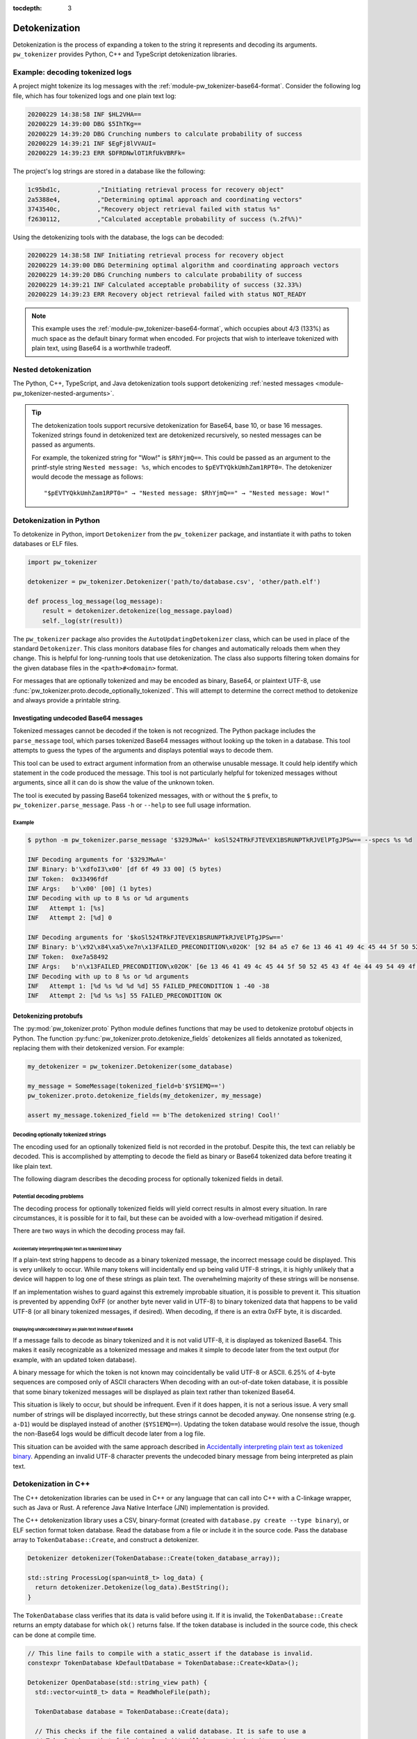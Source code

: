 :tocdepth: 3

.. _module-pw_tokenizer-detokenization:

==============
Detokenization
==============
.. pigweed-module-subpage::
   :name: pw_tokenizer

Detokenization is the process of expanding a token to the string it represents
and decoding its arguments. ``pw_tokenizer`` provides Python, C++ and
TypeScript detokenization libraries.

--------------------------------
Example: decoding tokenized logs
--------------------------------
A project might tokenize its log messages with the
:ref:`module-pw_tokenizer-base64-format`. Consider the following log file, which
has four tokenized logs and one plain text log:

.. code-block:: text

   20200229 14:38:58 INF $HL2VHA==
   20200229 14:39:00 DBG $5IhTKg==
   20200229 14:39:20 DBG Crunching numbers to calculate probability of success
   20200229 14:39:21 INF $EgFj8lVVAUI=
   20200229 14:39:23 ERR $DFRDNwlOT1RfUkVBRFk=

The project's log strings are stored in a database like the following:

.. code-block::

   1c95bd1c,          ,"Initiating retrieval process for recovery object"
   2a5388e4,          ,"Determining optimal approach and coordinating vectors"
   3743540c,          ,"Recovery object retrieval failed with status %s"
   f2630112,          ,"Calculated acceptable probability of success (%.2f%%)"

Using the detokenizing tools with the database, the logs can be decoded:

.. code-block:: text

   20200229 14:38:58 INF Initiating retrieval process for recovery object
   20200229 14:39:00 DBG Determining optimal algorithm and coordinating approach vectors
   20200229 14:39:20 DBG Crunching numbers to calculate probability of success
   20200229 14:39:21 INF Calculated acceptable probability of success (32.33%)
   20200229 14:39:23 ERR Recovery object retrieval failed with status NOT_READY

.. note::

   This example uses the :ref:`module-pw_tokenizer-base64-format`, which
   occupies about 4/3 (133%) as much space as the default binary format when
   encoded. For projects that wish to interleave tokenized with plain text,
   using Base64 is a worthwhile tradeoff.

.. _module-pw_tokenizer-base64-decoding:

---------------------
Nested detokenization
---------------------
The Python, C++, TypeScript, and Java detokenization tools support detokenizing
:ref:`nested messages <module-pw_tokenizer-nested-arguments>`.

.. tip::
   The detokenization tools support recursive detokenization for Base64, base
   10, or base 16 messages. Tokenized strings found in detokenized text are
   detokenized recursively, so nested messages can be passed as arguments.

   For example, the tokenized string for "Wow!" is ``$RhYjmQ==``. This could be
   passed as an argument to the printf-style string ``Nested message: %s``,
   which encodes to ``$pEVTYQkkUmhZam1RPT0=``. The detokenizer would decode the
   message as follows:

   ::

     "$pEVTYQkkUmhZam1RPT0=" → "Nested message: $RhYjmQ==" → "Nested message: Wow!"

------------------------
Detokenization in Python
------------------------
To detokenize in Python, import ``Detokenizer`` from the ``pw_tokenizer``
package, and instantiate it with paths to token databases or ELF files.

.. code-block:: python

   import pw_tokenizer

   detokenizer = pw_tokenizer.Detokenizer('path/to/database.csv', 'other/path.elf')

   def process_log_message(log_message):
       result = detokenizer.detokenize(log_message.payload)
       self._log(str(result))

The ``pw_tokenizer`` package also provides the ``AutoUpdatingDetokenizer``
class, which can be used in place of the standard ``Detokenizer``. This class
monitors database files for changes and automatically reloads them when they
change. This is helpful for long-running tools that use detokenization. The
class also supports filtering token domains for the given database files in the
``<path>#<domain>`` format.

For messages that are optionally tokenized and may be encoded as binary,
Base64, or plaintext UTF-8, use
:func:`pw_tokenizer.proto.decode_optionally_tokenized`. This will attempt to
determine the correct method to detokenize and always provide a printable
string.

Investigating undecoded Base64 messages
=======================================
Tokenized messages cannot be decoded if the token is not recognized. The Python
package includes the ``parse_message`` tool, which parses tokenized Base64
messages without looking up the token in a database. This tool attempts to guess
the types of the arguments and displays potential ways to decode them.

This tool can be used to extract argument information from an otherwise unusable
message. It could help identify which statement in the code produced the
message. This tool is not particularly helpful for tokenized messages without
arguments, since all it can do is show the value of the unknown token.

The tool is executed by passing Base64 tokenized messages, with or without the
``$`` prefix, to ``pw_tokenizer.parse_message``. Pass ``-h`` or ``--help`` to
see full usage information.

Example
-------
.. code-block::

   $ python -m pw_tokenizer.parse_message '$329JMwA=' koSl524TRkFJTEVEX1BSRUNPTkRJVElPTgJPSw== --specs %s %d

   INF Decoding arguments for '$329JMwA='
   INF Binary: b'\xdfoI3\x00' [df 6f 49 33 00] (5 bytes)
   INF Token:  0x33496fdf
   INF Args:   b'\x00' [00] (1 bytes)
   INF Decoding with up to 8 %s or %d arguments
   INF   Attempt 1: [%s]
   INF   Attempt 2: [%d] 0

   INF Decoding arguments for '$koSl524TRkFJTEVEX1BSRUNPTkRJVElPTgJPSw=='
   INF Binary: b'\x92\x84\xa5\xe7n\x13FAILED_PRECONDITION\x02OK' [92 84 a5 e7 6e 13 46 41 49 4c 45 44 5f 50 52 45 43 4f 4e 44 49 54 49 4f 4e 02 4f 4b] (28 bytes)
   INF Token:  0xe7a58492
   INF Args:   b'n\x13FAILED_PRECONDITION\x02OK' [6e 13 46 41 49 4c 45 44 5f 50 52 45 43 4f 4e 44 49 54 49 4f 4e 02 4f 4b] (24 bytes)
   INF Decoding with up to 8 %s or %d arguments
   INF   Attempt 1: [%d %s %d %d %d] 55 FAILED_PRECONDITION 1 -40 -38
   INF   Attempt 2: [%d %s %s] 55 FAILED_PRECONDITION OK


.. _module-pw_tokenizer-protobuf-tokenization-python:

Detokenizing protobufs
======================
The :py:mod:`pw_tokenizer.proto` Python module defines functions that may be
used to detokenize protobuf objects in Python. The function
:py:func:`pw_tokenizer.proto.detokenize_fields` detokenizes all fields
annotated as tokenized, replacing them with their detokenized version. For
example:

.. code-block:: python

   my_detokenizer = pw_tokenizer.Detokenizer(some_database)

   my_message = SomeMessage(tokenized_field=b'$YS1EMQ==')
   pw_tokenizer.proto.detokenize_fields(my_detokenizer, my_message)

   assert my_message.tokenized_field == b'The detokenized string! Cool!'

Decoding optionally tokenized strings
-------------------------------------
The encoding used for an optionally tokenized field is not recorded in the
protobuf. Despite this, the text can reliably be decoded. This is accomplished
by attempting to decode the field as binary or Base64 tokenized data before
treating it like plain text.

The following diagram describes the decoding process for optionally tokenized
fields in detail.

.. mermaid::

  flowchart TD
     start([Received bytes]) --> binary

     binary[Decode as<br>binary tokenized] --> binary_ok
     binary_ok{Detokenizes<br>successfully?} -->|no| utf8
     binary_ok -->|yes| done_binary([Display decoded binary])

     utf8[Decode as UTF-8] --> utf8_ok
     utf8_ok{Valid UTF-8?} -->|no| base64_encode
     utf8_ok -->|yes| base64

     base64_encode[Encode as<br>tokenized Base64] --> display
     display([Display encoded Base64])

     base64[Decode as<br>Base64 tokenized] --> base64_ok

     base64_ok{Fully<br>or partially<br>detokenized?} -->|no| is_plain_text
     base64_ok -->|yes| base64_results

     is_plain_text{Text is<br>printable?} -->|no| base64_encode
     is_plain_text-->|yes| plain_text

     base64_results([Display decoded Base64])
     plain_text([Display text])

Potential decoding problems
---------------------------
The decoding process for optionally tokenized fields will yield correct results
in almost every situation. In rare circumstances, it is possible for it to fail,
but these can be avoided with a low-overhead mitigation if desired.

There are two ways in which the decoding process may fail.

Accidentally interpreting plain text as tokenized binary
^^^^^^^^^^^^^^^^^^^^^^^^^^^^^^^^^^^^^^^^^^^^^^^^^^^^^^^^
If a plain-text string happens to decode as a binary tokenized message, the
incorrect message could be displayed. This is very unlikely to occur. While many
tokens will incidentally end up being valid UTF-8 strings, it is highly unlikely
that a device will happen to log one of these strings as plain text. The
overwhelming majority of these strings will be nonsense.

If an implementation wishes to guard against this extremely improbable
situation, it is possible to prevent it. This situation is prevented by
appending 0xFF (or another byte never valid in UTF-8) to binary tokenized data
that happens to be valid UTF-8 (or all binary tokenized messages, if desired).
When decoding, if there is an extra 0xFF byte, it is discarded.

Displaying undecoded binary as plain text instead of Base64
^^^^^^^^^^^^^^^^^^^^^^^^^^^^^^^^^^^^^^^^^^^^^^^^^^^^^^^^^^^
If a message fails to decode as binary tokenized and it is not valid UTF-8, it
is displayed as tokenized Base64. This makes it easily recognizable as a
tokenized message and makes it simple to decode later from the text output (for
example, with an updated token database).

A binary message for which the token is not known may coincidentally be valid
UTF-8 or ASCII. 6.25% of 4-byte sequences are composed only of ASCII characters
When decoding with an out-of-date token database, it is possible that some
binary tokenized messages will be displayed as plain text rather than tokenized
Base64.

This situation is likely to occur, but should be infrequent. Even if it does
happen, it is not a serious issue. A very small number of strings will be
displayed incorrectly, but these strings cannot be decoded anyway. One nonsense
string (e.g. ``a-D1``) would be displayed instead of another (``$YS1EMQ==``).
Updating the token database would resolve the issue, though the non-Base64 logs
would be difficult decode later from a log file.

This situation can be avoided with the same approach described in
`Accidentally interpreting plain text as tokenized binary`_. Appending
an invalid UTF-8 character prevents the undecoded binary message from being
interpreted as plain text.

---------------------
Detokenization in C++
---------------------
The C++ detokenization libraries can be used in C++ or any language that can
call into C++ with a C-linkage wrapper, such as Java or Rust. A reference Java
Native Interface (JNI) implementation is provided.

The C++ detokenization library uses a CSV, binary-format (created with
``database.py create --type binary``), or ELF section format token database.
Read the database from a file or include it in the source code. Pass the
database array to ``TokenDatabase::Create``, and construct a detokenizer.

.. code-block:: cpp

   Detokenizer detokenizer(TokenDatabase::Create(token_database_array));

   std::string ProcessLog(span<uint8_t> log_data) {
     return detokenizer.Detokenize(log_data).BestString();
   }

The ``TokenDatabase`` class verifies that its data is valid before using it. If
it is invalid, the ``TokenDatabase::Create`` returns an empty database for which
``ok()`` returns false. If the token database is included in the source code,
this check can be done at compile time.

.. code-block:: cpp

   // This line fails to compile with a static_assert if the database is invalid.
   constexpr TokenDatabase kDefaultDatabase = TokenDatabase::Create<kData>();

   Detokenizer OpenDatabase(std::string_view path) {
     std::vector<uint8_t> data = ReadWholeFile(path);

     TokenDatabase database = TokenDatabase::Create(data);

     // This checks if the file contained a valid database. It is safe to use a
     // TokenDatabase that failed to load (it will be empty), but it may be
     // desirable to provide a default database or otherwise handle the error.
     if (database.ok()) {
       return Detokenizer(database);
     }
     return Detokenizer(kDefaultDatabase);
   }

----------------------------
Detokenization in TypeScript
----------------------------
To detokenize in TypeScript, import ``Detokenizer`` from the ``pigweedjs``
package, and instantiate it with a CSV token database.

.. code-block:: typescript

   import { pw_tokenizer, pw_hdlc } from 'pigweedjs';
   const { Detokenizer } = pw_tokenizer;
   const { Frame } = pw_hdlc;

   const detokenizer = new Detokenizer(String(tokenCsv));

   function processLog(frame: Frame){
     const result = detokenizer.detokenize(frame);
     console.log(result);
   }

For messages that are encoded in Base64, use ``Detokenizer::detokenizeBase64``.
`detokenizeBase64` will also attempt to detokenize nested Base64 tokens. There
is also `detokenizeUint8Array` that works just like `detokenize` but expects
`Uint8Array` instead of a `Frame` argument.



.. _module-pw_tokenizer-cli-detokenizing:

---------------------
Detokenizing CLI tool
---------------------
``pw_tokenizer`` provides two standalone command line utilities for detokenizing
Base64-encoded tokenized strings.

* ``detokenize.py`` -- Detokenizes Base64-encoded strings in files or from
  stdin.
* ``serial_detokenizer.py`` -- Detokenizes Base64-encoded strings from a
  connected serial device.

If the ``pw_tokenizer`` Python package is installed, these tools may be executed
as runnable modules. For example:

.. code-block::

   # Detokenize Base64-encoded strings in a file
   python -m pw_tokenizer.detokenize -i input_file.txt

   # Detokenize Base64-encoded strings in output from a serial device
   python -m pw_tokenizer.serial_detokenizer --device /dev/ttyACM0

See the ``--help`` options for these tools for full usage information.

--------
Appendix
--------

.. _module-pw_tokenizer-python-detokenization-c99-printf-notes:

Python detokenization: C99 ``printf`` compatibility notes
=========================================================
This implementation is designed to align with the
`C99 specification, section 7.19.6
<https://www.dii.uchile.cl/~daespino/files/Iso_C_1999_definition.pdf>`_.
Notably, this specification is slightly different than what is implemented
in most compilers due to each compiler choosing to interpret undefined
behavior in slightly different ways. Treat the following description as the
source of truth.

This implementation supports:

- Overall Format: ``%[flags][width][.precision][length][specifier]``
- Flags (Zero or More)
   - ``-``: Left-justify within the given field width; Right justification is
     the default (see Width modifier).
   - ``+``: Forces to preceed the result with a plus or minus sign (``+`` or
     ``-``) even for positive numbers. By default, only negative numbers are
     preceded with a ``-`` sign.
   - (space): If no sign is going to be written, a blank space is inserted
     before the value.
   - ``#``: Specifies an alternative print syntax should be used.
      - Used with ``o``, ``x`` or ``X`` specifiers the value is preceeded with
        ``0``, ``0x`` or ``0X``, respectively, for values different than zero.
      - Used with ``a``, ``A``, ``e``, ``E``, ``f``, ``F``, ``g``, or ``G`` it
        forces the written output to contain a decimal point even if no more
        digits follow. By default, if no digits follow, no decimal point is
        written.
   - ``0``: Left-pads the number with zeroes (``0``) instead of spaces when
     padding is specified (see width sub-specifier).
- Width (Optional)
   - ``(number)``: Minimum number of characters to be printed. If the value to
     be printed is shorter than this number, the result is padded with blank
     spaces or ``0`` if the ``0`` flag is present. The value is not truncated
     even if the result is larger. If the value is negative and the ``0`` flag
     is present, the ``0``\s are padded after the ``-`` symbol.
   - ``*``: The width is not specified in the format string, but as an
     additional integer value argument preceding the argument that has to be
     formatted.
- Precision (Optional)
   - ``.(number)``
      - For ``d``, ``i``, ``o``, ``u``, ``x``, ``X``, specifies the minimum
        number of digits to be written. If the value to be written is shorter
        than this number, the result is padded with leading zeros. The value is
        not truncated even if the result is longer.

        - A precision of ``0`` means that no character is written for the value
          ``0``.

      - For ``a``, ``A``, ``e``, ``E``, ``f``, and ``F``, specifies the number
        of digits to be printed after the decimal point. By default, this is
        ``6``.

      - For ``g`` and ``G``, specifies the maximum number of significant digits
        to be printed.

      - For ``s``, specifies the maximum number of characters to be printed. By
        default all characters are printed until the ending null character is
        encountered.

      - If the period is specified without an explicit value for precision,
        ``0`` is assumed.
   - ``.*``: The precision is not specified in the format string, but as an
     additional integer value argument preceding the argument that has to be
     formatted.
- Length (Optional)
   - ``hh``: Usable with ``d``, ``i``, ``o``, ``u``, ``x``, or ``X`` specifiers
     to convey the argument will be a ``signed char`` or ``unsigned char``.
     However, this is largely ignored in the implementation due to it not being
     necessary for Python or argument decoding (since the argument is always
     encoded at least as a 32-bit integer).
   - ``h``: Usable with ``d``, ``i``, ``o``, ``u``, ``x``, or ``X`` specifiers
     to convey the argument will be a ``signed short int`` or
     ``unsigned short int``. However, this is largely ignored in the
     implementation due to it not being necessary for Python or argument
     decoding (since the argument is always encoded at least as a 32-bit
     integer).
   - ``l``: Usable with ``d``, ``i``, ``o``, ``u``, ``x``, or ``X`` specifiers
     to convey the argument will be a ``signed long int`` or
     ``unsigned long int``. Also is usable with ``c`` and ``s`` to specify that
     the arguments will be encoded with ``wchar_t`` values (which isn't
     different from normal ``char`` values). However, this is largely ignored in
     the implementation due to it not being necessary for Python or argument
     decoding (since the argument is always encoded at least as a 32-bit
     integer).
   - ``ll``: Usable with ``d``, ``i``, ``o``, ``u``, ``x``, or ``X`` specifiers
     to convey the argument will be a ``signed long long int`` or
     ``unsigned long long int``. This is required to properly decode the
     argument as a 64-bit integer.
   - ``L``: Usable with ``a``, ``A``, ``e``, ``E``, ``f``, ``F``, ``g``, or
     ``G`` conversion specifiers applies to a long double argument. However,
     this is ignored in the implementation due to floating point value encoded
     that is unaffected by bit width.
   - ``j``: Usable with ``d``, ``i``, ``o``, ``u``, ``x``, or ``X`` specifiers
     to convey the argument will be a ``intmax_t`` or ``uintmax_t``.
   - ``z``: Usable with ``d``, ``i``, ``o``, ``u``, ``x``, or ``X`` specifiers
     to convey the argument will be a ``size_t``. This will force the argument
     to be decoded as an unsigned integer.
   - ``t``: Usable with ``d``, ``i``, ``o``, ``u``, ``x``, or ``X`` specifiers
     to convey the argument will be a ``ptrdiff_t``.
   - If a length modifier is provided for an incorrect specifier, it is ignored.
- Specifier (Required)
   - ``d`` / ``i``: Used for signed decimal integers.

   - ``u``: Used for unsigned decimal integers.

   - ``o``: Used for unsigned decimal integers and specifies formatting should
     be as an octal number.

   - ``x``: Used for unsigned decimal integers and specifies formatting should
     be as a hexadecimal number using all lowercase letters.

   - ``X``: Used for unsigned decimal integers and specifies formatting should
     be as a hexadecimal number using all uppercase letters.

   - ``f``: Used for floating-point values and specifies to use lowercase,
     decimal floating point formatting.

     - Default precision is ``6`` decimal places unless explicitly specified.

   - ``F``: Used for floating-point values and specifies to use uppercase,
     decimal floating point formatting.

     - Default precision is ``6`` decimal places unless explicitly specified.

   - ``e``: Used for floating-point values and specifies to use lowercase,
     exponential (scientific) formatting.

     - Default precision is ``6`` decimal places unless explicitly specified.

   - ``E``: Used for floating-point values and specifies to use uppercase,
     exponential (scientific) formatting.

     - Default precision is ``6`` decimal places unless explicitly specified.

   - ``g``: Used for floating-point values and specified to use ``f`` or ``e``
     formatting depending on which would be the shortest representation.

     - Precision specifies the number of significant digits, not just digits
       after the decimal place.

     - If the precision is specified as ``0``, it is interpreted to mean ``1``.

     - ``e`` formatting is used if the exponent would be less than ``-4`` or is
       greater than or equal to the precision.

     - Trailing zeros are removed unless the ``#`` flag is set.

     - A decimal point only appears if it is followed by a digit.

     - ``NaN`` or infinities always follow ``f`` formatting.

   - ``G``: Used for floating-point values and specified to use ``f`` or ``e``
     formatting depending on which would be the shortest representation.

     - Precision specifies the number of significant digits, not just digits
       after the decimal place.

     - If the precision is specified as ``0``, it is interpreted to mean ``1``.

     - ``E`` formatting is used if the exponent would be less than ``-4`` or is
       greater than or equal to the precision.

     - Trailing zeros are removed unless the ``#`` flag is set.

     - A decimal point only appears if it is followed by a digit.

     - ``NaN`` or infinities always follow ``F`` formatting.

   - ``c``: Used for formatting a ``char`` value.

   - ``s``: Used for formatting a string of ``char`` values.

     - If width is specified, the null terminator character is included as a
       character for width count.

     - If precision is specified, no more ``char``\s than that value will be
       written from the string (padding is used to fill additional width).

   - ``p``: Used for formatting a pointer address.

   - ``%``: Prints a single ``%``. Only valid as ``%%`` (supports no flags,
     width, precision, or length modifiers).

Underspecified details:

- If both ``+`` and (space) flags appear, the (space) is ignored.
- The ``+`` and (space) flags will error if used with ``c`` or ``s``.
- The ``#`` flag will error if used with ``d``, ``i``, ``u``, ``c``, ``s``, or
  ``p``.
- The ``0`` flag will error if used with ``c``, ``s``, or ``p``.
- Both ``+`` and (space) can work with the unsigned integer specifiers ``u``,
  ``o``, ``x``, and ``X``.
- If a length modifier is provided for an incorrect specifier, it is ignored.
- The ``z`` length modifier will decode arugments as signed as long as ``d`` or
  ``i`` is used.
- ``p`` is implementation defined.

  - For this implementation, it will print with a ``0x`` prefix and then the
    pointer value was printed using ``%08X``.

  - ``p`` supports the ``+``, ``-``, and (space) flags, but not the ``#`` or
    ``0`` flags.

  - None of the length modifiers are usable with ``p``.

  - This implementation will try to adhere to user-specified width (assuming the
    width provided is larger than the guaranteed minimum of ``10``).

  - Specifying precision for ``p`` is considered an error.
- Only ``%%`` is allowed with no other modifiers. Things like ``%+%`` will fail
  to decode. Some C stdlib implementations support any modifiers being
  present between ``%``, but ignore any for the output.
- If a width is specified with the ``0`` flag for a negative value, the padded
  ``0``\s will appear after the ``-`` symbol.
- A precision of ``0`` for ``d``, ``i``, ``u``, ``o``, ``x``, or ``X`` means
  that no character is written for the value ``0``.
- Precision cannot be specified for ``c``.
- Using ``*`` or fixed precision with the ``s`` specifier still requires the
  string argument to be null-terminated. This is due to argument encoding
  happening on the C/C++-side while the precision value is not read or
  otherwise used until decoding happens in this Python code.

Non-conformant details:

- ``n`` specifier: We do not support the ``n`` specifier since it is impossible
  for us to retroactively tell the original program how many characters have
  been printed since this decoding happens a great deal of time after the
  device sent it, usually on a separate processing device entirely.
